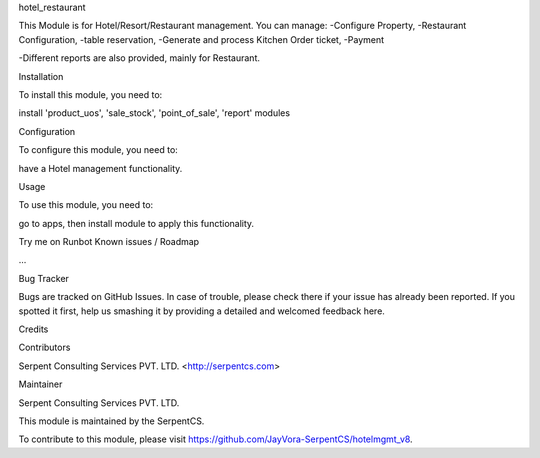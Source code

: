 hotel_restaurant

This Module is for Hotel/Resort/Restaurant management. 
You can manage:
-Configure Property,
-Restaurant Configuration,
-table reservation,
-Generate and process Kitchen Order ticket,
-Payment

-Different reports are also provided, mainly for Restaurant.

Installation

To install this module, you need to:

install 'product_uos', 'sale_stock', 'point_of_sale', 'report' modules

Configuration

To configure this module, you need to:

have a Hotel management functionality.

Usage

To use this module, you need to:

go to apps, then install module to apply this functionality.

Try me on Runbot
Known issues / Roadmap

...

Bug Tracker

Bugs are tracked on GitHub Issues. In case of trouble, please check there if your issue has already been reported. If you spotted it first, help us smashing it by providing a detailed and welcomed feedback here.

Credits

Contributors

Serpent Consulting Services PVT. LTD. <http://serpentcs.com>

Maintainer

Serpent Consulting Services PVT. LTD.

This module is maintained by the SerpentCS.

To contribute to this module, please visit https://github.com/JayVora-SerpentCS/hotelmgmt_v8.
